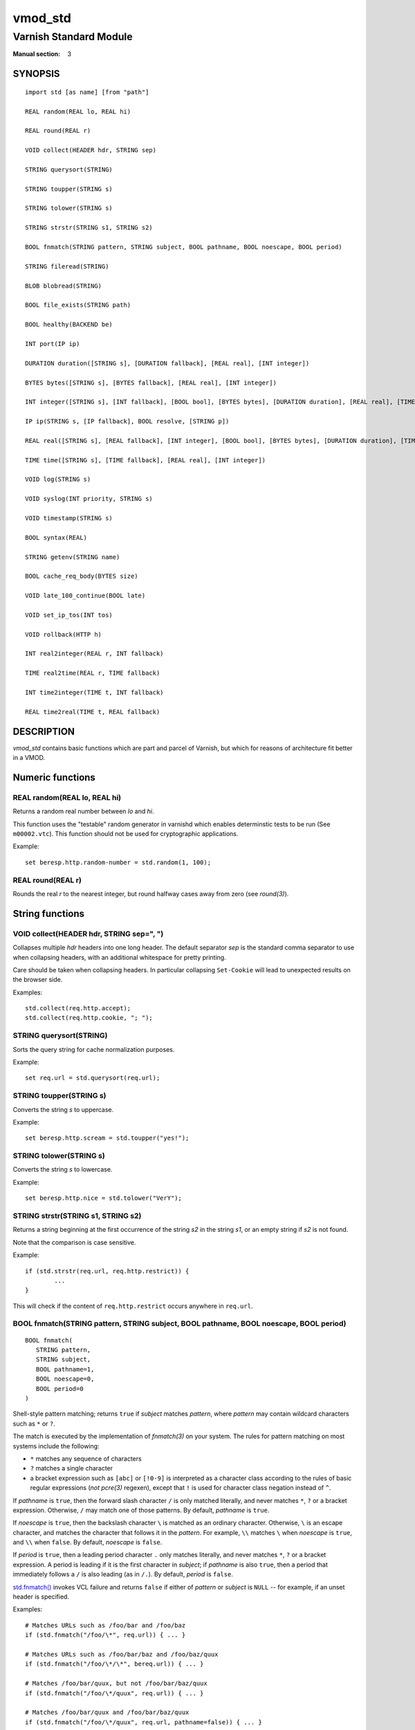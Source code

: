 ..
.. NB:  This file is machine generated, DO NOT EDIT!
..
.. Edit ./vmod_std.vcc and run make instead
..

.. role:: ref(emphasis)


========
vmod_std
========

-----------------------
Varnish Standard Module
-----------------------

:Manual section: 3

SYNOPSIS
========

.. parsed-literal::

  import std [as name] [from "path"]
  
  REAL random(REAL lo, REAL hi)
  
  REAL round(REAL r)
  
  VOID collect(HEADER hdr, STRING sep)
  
  STRING querysort(STRING)
  
  STRING toupper(STRING s)
  
  STRING tolower(STRING s)
  
  STRING strstr(STRING s1, STRING s2)
  
  BOOL fnmatch(STRING pattern, STRING subject, BOOL pathname, BOOL noescape, BOOL period)
  
  STRING fileread(STRING)
  
  BLOB blobread(STRING)
  
  BOOL file_exists(STRING path)
  
  BOOL healthy(BACKEND be)
  
  INT port(IP ip)
  
  DURATION duration([STRING s], [DURATION fallback], [REAL real], [INT integer])
  
  BYTES bytes([STRING s], [BYTES fallback], [REAL real], [INT integer])
  
  INT integer([STRING s], [INT fallback], [BOOL bool], [BYTES bytes], [DURATION duration], [REAL real], [TIME time])
  
  IP ip(STRING s, [IP fallback], BOOL resolve, [STRING p])
  
  REAL real([STRING s], [REAL fallback], [INT integer], [BOOL bool], [BYTES bytes], [DURATION duration], [TIME time])
  
  TIME time([STRING s], [TIME fallback], [REAL real], [INT integer])
  
  VOID log(STRING s)
  
  VOID syslog(INT priority, STRING s)
  
  VOID timestamp(STRING s)
  
  BOOL syntax(REAL)
  
  STRING getenv(STRING name)
  
  BOOL cache_req_body(BYTES size)
  
  VOID late_100_continue(BOOL late)
  
  VOID set_ip_tos(INT tos)
  
  VOID rollback(HTTP h)
  
  INT real2integer(REAL r, INT fallback)
  
  TIME real2time(REAL r, TIME fallback)
  
  INT time2integer(TIME t, INT fallback)
  
  REAL time2real(TIME t, REAL fallback)
  
DESCRIPTION
===========

.. note: not using :ref:`vmod_std(3)` because it expands to "VMOD
   std - Varnish Standard Module" and here just the plan vmod name
   makes more sense.

*vmod_std* contains basic functions which are part and parcel of
Varnish, but which for reasons of architecture fit better in a VMOD.

Numeric functions
=================

.. _std.random():

REAL random(REAL lo, REAL hi)
-----------------------------

Returns a random real number between *lo* and *hi*.

This function uses the "testable" random generator in varnishd which
enables determinstic tests to be run (See ``m00002.vtc``).  This
function should not be used for cryptographic applications.

Example::

	set beresp.http.random-number = std.random(1, 100);

.. _std.round():

REAL round(REAL r)
------------------

Rounds the real *r* to the nearest integer, but round halfway cases
away from zero (see `round(3)`).


String functions
================

.. _std.collect():

VOID collect(HEADER hdr, STRING sep=", ")
-----------------------------------------

Collapses multiple *hdr* headers into one long header. The default
separator *sep* is the standard comma separator to use when collapsing
headers, with an additional whitespace for pretty printing.

Care should be taken when collapsing headers. In particular collapsing
``Set-Cookie`` will lead to unexpected results on the browser side.

Examples::

	std.collect(req.http.accept);
	std.collect(req.http.cookie, "; ");

.. _std.querysort():

STRING querysort(STRING)
------------------------

Sorts the query string for cache normalization purposes.

Example::

	set req.url = std.querysort(req.url);

.. _std.toupper():

STRING toupper(STRING s)
------------------------

Converts the string *s* to uppercase.

Example::

	set beresp.http.scream = std.toupper("yes!");

.. _std.tolower():

STRING tolower(STRING s)
------------------------

Converts the string *s* to lowercase.

Example::

	set beresp.http.nice = std.tolower("VerY");

.. _std.strstr():

STRING strstr(STRING s1, STRING s2)
-----------------------------------

Returns a string beginning at the first occurrence of the string *s2*
in the string *s1*, or an empty string if *s2* is not found.

Note that the comparison is case sensitive.

Example::

	if (std.strstr(req.url, req.http.restrict)) {
		...
	}

This will check if the content of ``req.http.restrict`` occurs
anywhere in ``req.url``.

.. _std.fnmatch():

BOOL fnmatch(STRING pattern, STRING subject, BOOL pathname, BOOL noescape, BOOL period)
---------------------------------------------------------------------------------------

::

   BOOL fnmatch(
      STRING pattern,
      STRING subject,
      BOOL pathname=1,
      BOOL noescape=0,
      BOOL period=0
   )

Shell-style pattern matching; returns ``true`` if *subject* matches
*pattern*, where *pattern* may contain wildcard characters such as ``*``
or ``?``.

The match is executed by the implementation of `fnmatch(3)` on your
system. The rules for pattern matching on most systems include the
following:

* ``*`` matches any sequence of characters

* ``?`` matches a single character

* a bracket expression such as ``[abc]`` or ``[!0-9]`` is interpreted
  as a character class according to the rules of basic regular
  expressions (*not* `pcre(3)` regexen), except that ``!`` is used for
  character class negation instead of ``^``.

If *pathname* is ``true``, then the forward slash character ``/`` is
only matched literally, and never matches ``*``, ``?`` or a bracket
expression. Otherwise, ``/`` may match one of those patterns.  By
default, *pathname* is ``true``.

If *noescape* is ``true``, then the backslash character ``\`` is
matched as an ordinary character. Otherwise, ``\`` is an escape
character, and matches the character that follows it in the
*pattern*. For example, ``\\`` matches ``\`` when *noescape* is
``true``, and ``\\`` when ``false``. By default, *noescape* is
``false``.

If *period* is ``true``, then a leading period character ``.`` only
matches literally, and never matches ``*``, ``?`` or a bracket
expression. A period is leading if it is the first character in
*subject*; if *pathname* is also ``true``, then a period that
immediately follows a ``/`` is also leading (as in ``/.``).  By
default, *period* is ``false``.

`std.fnmatch()`_ invokes VCL failure and returns ``false`` if
either of *pattern* or *subject* is ``NULL`` -- for example, if an
unset header is specified.

Examples::

	# Matches URLs such as /foo/bar and /foo/baz
	if (std.fnmatch("/foo/\*", req.url)) { ... }

	# Matches URLs such as /foo/bar/baz and /foo/baz/quux
	if (std.fnmatch("/foo/\*/\*", bereq.url)) { ... }

	# Matches /foo/bar/quux, but not /foo/bar/baz/quux
	if (std.fnmatch("/foo/\*/quux", req.url)) { ... }

	# Matches /foo/bar/quux and /foo/bar/baz/quux
	if (std.fnmatch("/foo/\*/quux", req.url, pathname=false)) { ... }

	# Matches /foo/bar, /foo/car and /foo/far
	if (std.fnmatch("/foo/?ar", req.url)) { ... }

	# Matches /foo/ followed by a non-digit
	if (std.fnmatch("/foo/[!0-9]", req.url)) { ... }


File(system) functions
======================

.. _std.fileread():

STRING fileread(STRING)
-----------------------

Reads a text file and returns a string with the content.

The entire file is cached on the first call, and subsequent calls
will return this cached contents, even if the file has changed in
the meantime.

For binary files, use std.blobread() instead.

Example::

	synthetic("Response was served by " + std.fileread("/etc/hostname"));

Consider that the entire contents of the file appear in the string
that is returned, including newlines that may result in invalid
headers if `std.fileread()`_ is used to form a header. In that
case, you may need to modify the string, for example with
``regsub()`` (see :ref:`vcl(7)`)::

  set beresp.http.served-by = regsub(std.fileread("/etc/hostname"), "\R$", "");

.. _std.blobread():

BLOB blobread(STRING)
---------------------

Reads any file and returns a blob with the content.

The entire file is cached on the first call, and subsequent calls
will return this cached contents, even if the file has changed in
the meantime.

.. _std.file_exists():

BOOL file_exists(STRING path)
-----------------------------

Returns ``true`` if path or the file pointed to by path exists,
``false`` otherwise.

Example::

	if (std.file_exists("/etc/return_503")) {
		return (synth(503, "Varnish is in maintenance"));
	}


Type Inspection functions
=========================

.. _std.healthy():

BOOL healthy(BACKEND be)
------------------------

Returns ``true`` if the backend *be* is healthy.

.. _std.port():

INT port(IP ip)
---------------

Returns the port number of the IP address *ip*. Always returns ``0``
for a ``*.ip`` variable when the address is a Unix domain socket.

Type Conversion functions
=========================

These functions all have the same form::

	TYPE type([arguments], [fallback TYPE])

Precisely one of the *arguments* must be provided (besides the
optional *fallback*), and it will be converted to *TYPE*.

If conversion fails, *fallback* will be returned and if no
fallback was specified, the VCL will be failed.

.. _std.duration():

DURATION duration([STRING s], [DURATION fallback], [REAL real], [INT integer])
------------------------------------------------------------------------------

::

   DURATION duration(
      [STRING s],
      [DURATION fallback],
      [REAL real],
      [INT integer]
   )

Returns a DURATION from a STRING, REAL or INT argument.

For a STRING *s* argument, *s* must be quantified by ``ms``
(milliseconds), ``s`` (seconds), ``m`` (minutes), ``h`` (hours),``d``
(days), ``w`` (weeks) or ``y`` (years) units.

*real* and *integer* arguments are taken as seconds.

If the conversion of an *s* argument fails, *fallback* will be
returned if provided, or a VCL failure will be triggered.

Conversions from *real* and *integer* arguments never fail.

Only one of the *s*, *real* or *integer* arguments may be given or a VCL
failure will be triggered.

Examples::
	set beresp.ttl = std.duration("1w", 3600s);
	set beresp.ttl = std.duration(real=1.5);
	set beresp.ttl = std.duration(integer=10);

.. _std.bytes():

BYTES bytes([STRING s], [BYTES fallback], [REAL real], [INT integer])
---------------------------------------------------------------------

::

   BYTES bytes(
      [STRING s],
      [BYTES fallback],
      [REAL real],
      [INT integer]
   )

Returns BYTES from a STRING, REAL or INT argument.

A STRING *s* argument can be quantified with a multiplier (``k``
(kilo), ``m`` (mega), ``g`` (giga), ``t`` (tera) or ``p`` (peta)).

*real* and *integer* arguments are taken as bytes.

If the conversion of an *s* argument fails, *fallback* will be
returned if provided, or a VCL failure will be triggered.

Other conversions may fail if the argument can not be represented,
because it is negative, too small or too large. Again, *fallback* will
be returned if provided, or a VCL failure will be triggered.

*real* arguments will be rounded down.

Only one of the *s*, *real* or *integer* arguments may be given or a VCL
failure will be triggered.

Example::
	std.cache_req_body(std.bytes(something.somewhere, 10K));
	std.cache_req_body(std.bytes(integer=10*1024));
	std.cache_req_body(std.bytes(real=10.0*1024));

.. _std.integer():

INT integer([STRING s], [INT fallback], [BOOL bool], [BYTES bytes], [DURATION duration], [REAL real], [TIME time])
------------------------------------------------------------------------------------------------------------------

::

   INT integer(
      [STRING s],
      [INT fallback],
      [BOOL bool],
      [BYTES bytes],
      [DURATION duration],
      [REAL real],
      [TIME time]
   )

Returns an INT from a STRING, BOOL or other quantity.

If the conversion of an *s* argument fails, *fallback* will be
returned if provided, or a VCL failure will be triggered.

A *bool* argument will be returned as 0 for ``false`` and 1 for
``true``. This conversion will never fail.

For a *bytes* argument, the number of bytes will be returned.  This
conversion will never fail.

A *duration* argument will be rounded down to the number of seconds
and returned.

A *real* argument will be rounded down and returned.

For a *time* argument, the number of seconds since the UNIX epoch
(1970-01-01 00:00:00 UTC) will be returned.

*duration*, *real* and *time* conversions may fail if the argument can
not be represented because it is too small or too large. If so,
*fallback* will be returned if provided, or a VCL failure will be
triggered.

Only one of the *s*, *bool*, *bytes*, *duration*, *real* or *time*
arguments may be given or a VCL failure will be triggered.

Examples::

	if (std.integer(req.http.foo, 0) > 5) {
		...
	}

	set resp.http.answer = std.integer(real=126.42/3);

.. _std.ip():

IP ip(STRING s, [IP fallback], BOOL resolve=1, [STRING p])
----------------------------------------------------------

Converts the string *s* to the first IP number returned by the system
library function `getaddrinfo(3)`. If conversion fails, *fallback* will
be returned or VCL failure will happen.

The IP address includes a port number that can be found with ``std.port()``
that defaults to 80. The default port can be set to a different value with
the *p* argument. It will be overriden if *s* contains both an IP address
and a port number or service name.

When *s* contains both, the syntax is either ``address:port`` or
``address port``. If the address is a numerical IPv6 address it must be
enclosed between brackets, for example ``[::1] 80`` or ``[::1]:http``.
The *fallback* may also contain both an address and a port, but its default
port is always 80.

If *resolve* is false, `getaddrinfo(3)` is called using ``AI_NUMERICHOST``
and ``AI_NUMERICSERV`` to avoid network lookups depending on the system's
`getaddrinfo(3)` or nsswitch configuration. This makes "numerical" IP
strings and services cheaper to convert.

Example::

	if (std.ip(req.http.X-forwarded-for, "0.0.0.0") ~ my_acl) {
		...
	}

.. _std.real():

REAL real([STRING s], [REAL fallback], [INT integer], [BOOL bool], [BYTES bytes], [DURATION duration], [TIME time])
-------------------------------------------------------------------------------------------------------------------

::

   REAL real(
      [STRING s],
      [REAL fallback],
      [INT integer],
      [BOOL bool],
      [BYTES bytes],
      [DURATION duration],
      [TIME time]
   )

Returns a REAL from a STRING, BOOL or other quantity.

If the conversion of an *s* argument fails, *fallback* will be
returned if provided, or a VCL failure will be triggered.

A *bool* argument will be returned as 0.0 for ``false`` and 1.0 for
``true``.

For a *bytes* argument, the number of bytes will be returned.

For a *duration* argument, the number of seconds will be returned.

An *integer* argument will be returned as a REAL.

For a *time* argument, the number of seconds since the UNIX epoch
(1970-01-01 00:00:00 UTC) will be returned.

None of these conversions other than *s* will fail.

Only one of the *s*, *integer*, *bool*, *bytes*, *duration* or *time*
arguments may be given or a VCL failure will be triggered.

Example::

	if (std.real(req.http.foo, 0.0) > 5.5) {
		...
	}

.. _std.time():

TIME time([STRING s], [TIME fallback], [REAL real], [INT integer])
------------------------------------------------------------------

::

   TIME time([STRING s], [TIME fallback], [REAL real], [INT integer])

Returns a TIME from a STRING, REAL or INT argument.

For a STRING *s* argument, the following formats are supported::

	"Sun, 06 Nov 1994 08:49:37 GMT"
	"Sunday, 06-Nov-94 08:49:37 GMT"
	"Sun Nov  6 08:49:37 1994"
	"1994-11-06T08:49:37"
	"784111777.00"
	"784111777"

*real* and *integer* arguments are taken as seconds since the epoch.

If the conversion of an *s* argument fails or a negative *real* or
*integer* argument is given, *fallback* will be returned if provided,
or a VCL failure will be triggered.

Examples::

	if (std.time(resp.http.last-modified, now) < now - 1w) {
		...
	}

	if (std.time(int=2147483647) < now - 1w) {
		...
	}

LOGGING functions
=================

.. _std.log():

VOID log(STRING s)
------------------

Logs the string *s* to the shared memory log, using :ref:`vsl(7)` tag
``SLT_VCL_Log``.

Example::

	std.log("Something fishy is going on with the vhost " + req.http.host);

.. _std.syslog():

VOID syslog(INT priority, STRING s)
-----------------------------------

Logs the string *s* to syslog tagged with *priority*. *priority* is
formed by ORing the facility and level values. See your system's
``syslog.h`` file for possible values.

Notice: Unlike VCL and other functions in the std vmod, this function
will not fail VCL processing for workspace overflows: For an out of
workspace condition, the `std.syslog()`_ function has no effect.

Example::

	std.syslog(9, "Something is wrong");

This will send a message to syslog using ``LOG_USER | LOG_ALERT``.

.. _std.timestamp():

VOID timestamp(STRING s)
------------------------

Introduces a timestamp in the log with the current time, using the
string *s* as the label. This is useful to time the execution of lengthy
VCL subroutines, and makes the timestamps inserted automatically by
Varnish more accurate.

Example::

	std.timestamp("curl-request");


CONTROL and INFORMATION functions
=================================

.. _std.syntax():

BOOL syntax(REAL)
-----------------

Returns ``true`` if VCL version is at least *REAL*.

.. _std.getenv():

STRING getenv(STRING name)
--------------------------

Return environment variable *name* or the empty string. See `getenv(3)`.

Example::

	set req.http.My-Env = std.getenv("MY_ENV");

.. _std.cache_req_body():

BOOL cache_req_body(BYTES size)
-------------------------------

Caches the request body if it is smaller than *size*.  Returns
``true`` if the body was cached, ``false`` otherwise.

Normally the request body can only be sent once. Caching it enables
retrying backend requests with a request body, as usually the case
with ``POST`` and ``PUT``.

Example::

	if (std.cache_req_body(1KB)) {
		...
	}

.. _std.late_100_continue():

VOID late_100_continue(BOOL late)
---------------------------------

Controls when varnish reacts to an ``Expect: 100-continue`` client
request header.

Varnish always generates a ``100 Continue`` response if requested by
the client trough the ``Expect: 100-continue`` header when waiting for
request body data.

But, by default, the ``100 Continue`` response is already generated
immediately after ``vcl_recv`` returns to reduce latencies under the
assumption that the request body will be read eventually.

Calling ``std.late_100_continue(true)`` in ``vcl_recv`` will cause the
``100 Continue`` response to only be sent when needed. This may cause
additional latencies for processing request bodies, but is the correct
behavior by strict interpretation of RFC7231.

This function has no effect outside ``vcl_recv`` and after calling
``std.cache_req_body()`` or any other function consuming the request
body.

Example::

	vcl_recv {
		std.late_100_continue(true);

		if (req.method == "POST") {
			std.late_100_continue(false);
			return (pass);
		}
		...
	 }

.. _std.set_ip_tos():

VOID set_ip_tos(INT tos)
------------------------

Sets the IP type-of-service (TOS) field for the current session to
*tos*. Silently ignored if the listen address is a Unix domain socket.

Please note that the TOS field is not removed by the end of the
request so probably want to set it on every request should you utilize
it.

Example::

	if (req.url ~ "^/slow/") {
		std.set_ip_tos(0);
	}

.. _std.rollback():

VOID rollback(HTTP h)
---------------------

Restores the *h* HTTP headers to their original state.

Example::

	std.rollback(bereq);


DEPRECATED functions
====================

.. _std.real2integer():

INT real2integer(REAL r, INT fallback)
--------------------------------------

**DEPRECATED**: This function will be removed in a future version of
varnish, use `std.integer()`_ with a *real* argument and the
`std.round()`_ function instead, for example::

	std.integer(real=std.round(...), fallback=...)

Rounds the real *r* to the nearest integer, but round halfway cases
away from zero (see `round(3)`). If conversion fails, *fallback* will
be returned.

Examples::

	set req.http.integer = std.real2integer(1140618699.00, 0);
	set req.http.posone = real2integer( 0.5, 0);	# =  1.0
	set req.http.negone = real2integer(-0.5, 0);	# = -1.0

.. _std.real2time():

TIME real2time(REAL r, TIME fallback)
-------------------------------------

**DEPRECATED**: This function will be removed in a future version of
varnish, use `std.time()`_ with a *real* argument and the
`std.round()`_ function instead, for example::

	std.time(real=std.round(...), fallback=...)

Rounds the real *r* to the nearest integer (see
`std.real2integer()`_) and returns the corresponding time when
interpreted as a unix epoch. If conversion fails, *fallback* will be
returned.

Example::

	set req.http.time = std.real2time(1140618699.00, now);

.. _std.time2integer():

INT time2integer(TIME t, INT fallback)
--------------------------------------

**DEPRECATED**: This function will be removed in a future version of
varnish, use `std.integer()`_ with a *time* argument instead, for
example::

	std.integer(time=..., fallback=...)

Converts the time *t* to a integer. If conversion fails,
*fallback* will be returned.

Example::

	set req.http.int = std.time2integer(now, 0);

.. _std.time2real():

REAL time2real(TIME t, REAL fallback)
-------------------------------------

**DEPRECATED**: This function will be removed in a future version of
varnish, use `std.real()`_ with a *time* argument instead, for
example::

	std.real(time=..., fallback=...)

Converts the time *t* to a real. If conversion fails, *fallback* will
be returned.

Example::

	set req.http.real = std.time2real(now, 1.0);



SEE ALSO
========

* :ref:`varnishd(1)`
* :ref:`vsl(7)`
* `fnmatch(3)`

COPYRIGHT
=========

::

  Copyright (c) 2010-2017 Varnish Software AS
  All rights reserved.
 
  Author: Poul-Henning Kamp <phk@FreeBSD.org>
 
  SPDX-License-Identifier: BSD-2-Clause
 
  Redistribution and use in source and binary forms, with or without
  modification, are permitted provided that the following conditions
  are met:
  1. Redistributions of source code must retain the above copyright
     notice, this list of conditions and the following disclaimer.
  2. Redistributions in binary form must reproduce the above copyright
     notice, this list of conditions and the following disclaimer in the
     documentation and/or other materials provided with the distribution.
 
  THIS SOFTWARE IS PROVIDED BY THE AUTHOR AND CONTRIBUTORS ``AS IS'' AND
  ANY EXPRESS OR IMPLIED WARRANTIES, INCLUDING, BUT NOT LIMITED TO, THE
  IMPLIED WARRANTIES OF MERCHANTABILITY AND FITNESS FOR A PARTICULAR PURPOSE
  ARE DISCLAIMED.  IN NO EVENT SHALL AUTHOR OR CONTRIBUTORS BE LIABLE
  FOR ANY DIRECT, INDIRECT, INCIDENTAL, SPECIAL, EXEMPLARY, OR CONSEQUENTIAL
  DAMAGES (INCLUDING, BUT NOT LIMITED TO, PROCUREMENT OF SUBSTITUTE GOODS
  OR SERVICES; LOSS OF USE, DATA, OR PROFITS; OR BUSINESS INTERRUPTION)
  HOWEVER CAUSED AND ON ANY THEORY OF LIABILITY, WHETHER IN CONTRACT, STRICT
  LIABILITY, OR TORT (INCLUDING NEGLIGENCE OR OTHERWISE) ARISING IN ANY WAY
  OUT OF THE USE OF THIS SOFTWARE, EVEN IF ADVISED OF THE POSSIBILITY OF
  SUCH DAMAGE.
